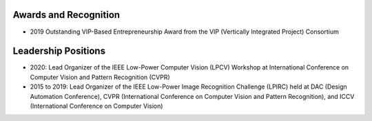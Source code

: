 Awards and Recognition
======================

- 2019 Outstanding VIP-Based Entrepreneurship Award from the VIP (Vertically Integrated Project) Consortium

Leadership Positions
====================

- 2020: Lead Organizer of the IEEE Low-Power Computer Vision (LPCV) Workshop at International Conference on Computer Vision and Pattern Recognition (CVPR)

- 2015 to 2019: Lead Organizer of the IEEE Low-Power Image Recognition Challenge (LPIRC) held at DAC (Design Automation Conference), CVPR (International Conference on Computer Vision and Pattern Recognition), and ICCV (International Conference on Computer Vision)
